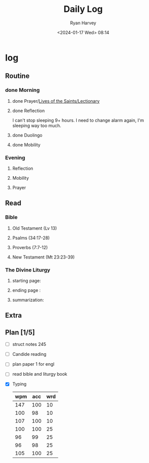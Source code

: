 #+title: Daily Log
#+author: Ryan Harvey
#+date: <2024-01-17 Wed> 08:14
* log 
** Routine
*** done Morning
**** done Prayer/[[https://goarch.org][Lives of the Saints/Lectionary]]
**** done Reflection
I can't stop sleeping 9+ hours. I need to change alarm again, I'm sleeping way too much.
**** done Duolingo
**** done Mobility
*** Evening
**** Reflection
**** Mobility
**** Prayer
** Read
*** Bible 
**** Old Testament (Lv 13)
**** Psalms (34:17-28)
**** Proverbs (7:7-12)
**** New Testament (Mt 23:23-39)
*** The Divine Liturgy
**** starting page: 
**** ending page  : 
**** summarization: 
** Extra
** Plan [1/5]
- [ ] struct notes 245
- [ ] Candide reading
- [ ] plan paper 1 for engl
- [ ] read bible and liturgy book
- [X] Typing
  | wpm | acc | wrd |
  |-----+-----+-----|
  | 147 | 100 |  10 |
  | 100 |  98 |  10 |
  | 107 | 100 |  10 |
  | 100 | 100 |  25 |
  |  96 |  99 |  25 |
  |  96 |  98 |  25 |
  | 105 | 100 |  25 |
